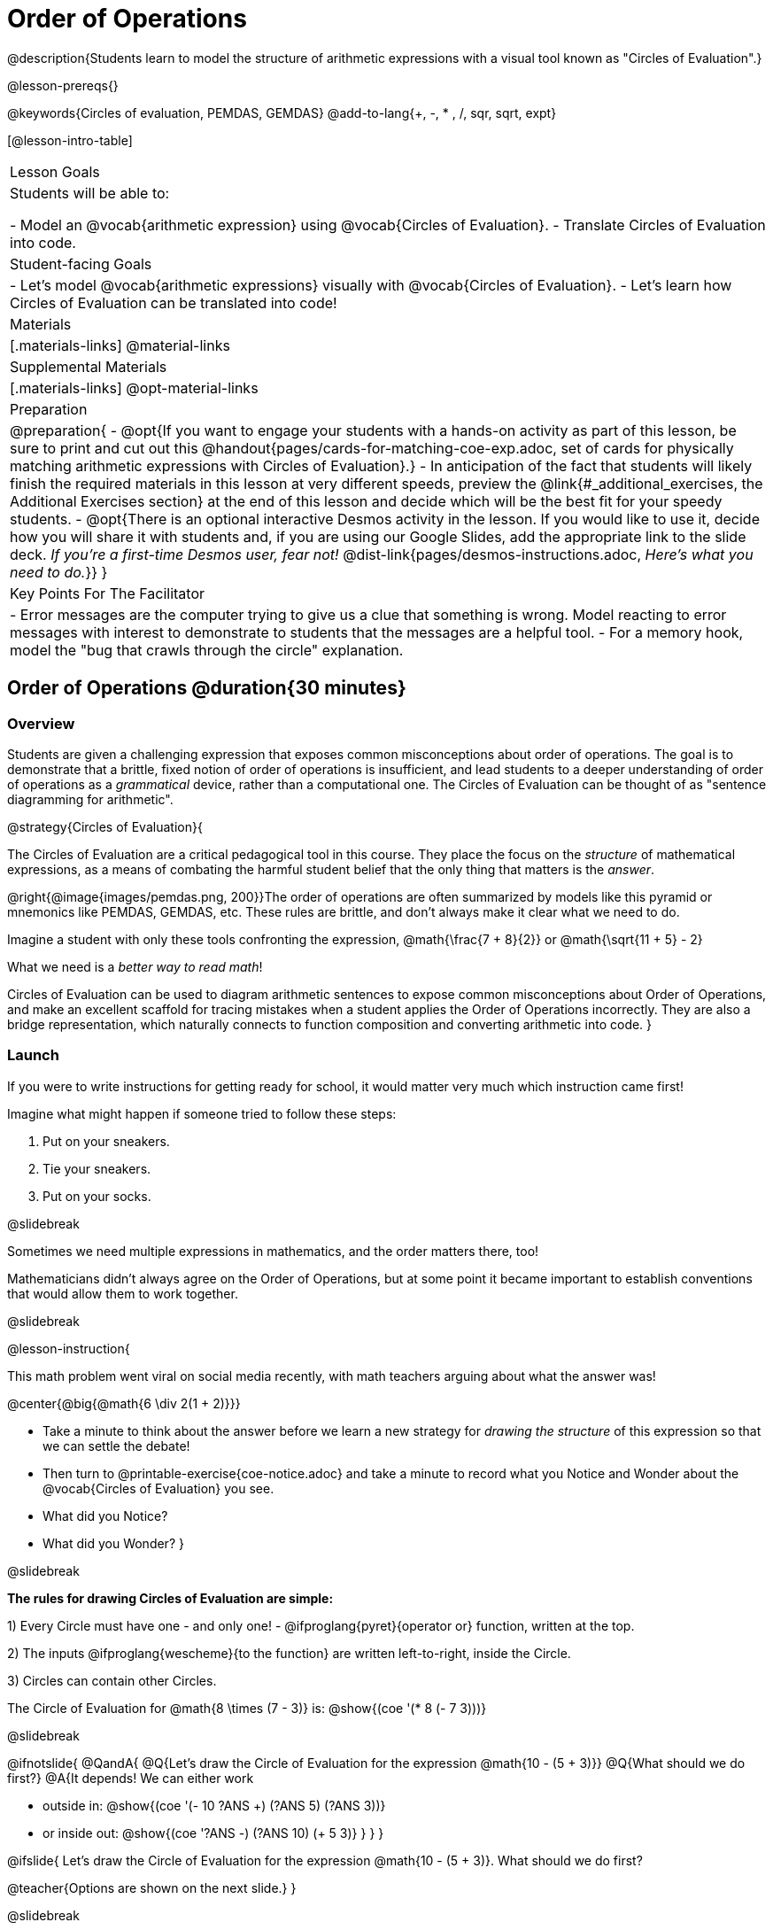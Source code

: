 = Order of Operations

++++
<style>
#content .embedded {min-width: 550px; width: 80%; margin: 0px auto;}
.big .mathunicode {font-size: 3em !important; color: black;}
.strategy-box span.circleevalsexp { width: unset; }
/* force a consistent width, so that circles with and without blanks
 look similar */
.circleevalsexp .value { min-width: 1.5em; }
</style>
++++

@description{Students learn to model the structure of arithmetic expressions with a visual tool known as "Circles of Evaluation".}

@lesson-prereqs{}

@keywords{Circles of evaluation, PEMDAS, GEMDAS}
@add-to-lang{+, -, * , /, sqr, sqrt, expt}

[@lesson-intro-table]
|===

| Lesson Goals
| Students will be able to:

- Model an @vocab{arithmetic expression} using @vocab{Circles of Evaluation}.
- Translate Circles of Evaluation into code.

| Student-facing Goals
|
- Let's model @vocab{arithmetic expressions} visually with @vocab{Circles of Evaluation}.
- Let's learn how Circles of Evaluation can be translated into code!

| Materials
|[.materials-links]
@material-links

| Supplemental Materials
|[.materials-links]
@opt-material-links

|Preparation
| 
@preparation{
- @opt{If you want to engage your students with a hands-on activity as part of this lesson, be sure to print and cut out this @handout{pages/cards-for-matching-coe-exp.adoc, set of cards for physically matching arithmetic expressions with Circles of Evaluation}.}
- In anticipation of the fact that students will likely finish the required materials in this lesson at very different speeds, preview the @link{#_additional_exercises, the Additional Exercises section} at the end of this lesson and decide which will be the best fit for your speedy students.
- @opt{There is an optional interactive Desmos activity in the lesson. If you would like to use it, decide how you will share it with students and, if you are using our Google Slides, add the appropriate link to the slide deck. __If you're a first-time Desmos user, fear not!__ @dist-link{pages/desmos-instructions.adoc, __Here's what you need to do.__}}
}

| Key Points For The Facilitator
|
- Error messages are the computer trying to give us a clue that something is wrong.  Model reacting to error messages with interest to demonstrate to students that the messages are a helpful tool.
- For a memory hook, model the "bug that crawls through the circle" explanation.
|===

== Order of Operations @duration{30 minutes}

=== Overview
Students are given a challenging expression that exposes common misconceptions about order of operations. The goal is to demonstrate that a brittle, fixed notion of order of operations is insufficient, and lead students to a deeper understanding of order of operations as a __grammatical__ device, rather than a computational one. The Circles of Evaluation can be thought of as "sentence diagramming for arithmetic".

@strategy{Circles of Evaluation}{


The Circles of Evaluation are a critical pedagogical tool in this course. They place the focus on the __structure__ of mathematical expressions, as a means of combating the harmful student belief that the only thing that matters is the __answer__.

@right{@image{images/pemdas.png, 200}}The order of operations are often summarized by models like this pyramid or mnemonics like PEMDAS, GEMDAS, etc. These rules are brittle, and don't always make it clear what we need to do.

Imagine a student with only these tools confronting the expression, @math{\frac{7 + 8}{2}} or @math{\sqrt{11 + 5} - 2}

What we need is a __better way to read math__!

Circles of Evaluation can be used to diagram arithmetic sentences to expose common misconceptions about Order of Operations, and make an excellent scaffold for tracing mistakes when a student applies the Order of Operations incorrectly. They are also a bridge representation, which naturally connects to function composition and converting arithmetic into code.
}

=== Launch

If you were to write instructions for getting ready for school, it would matter very much which instruction came first!

Imagine what might happen if someone tried to follow these steps:

1. Put on your sneakers.
2. Tie your sneakers.
3. Put on your socks.

@slidebreak

Sometimes we need multiple expressions in mathematics, and the order matters there, too!

Mathematicians didn’t always agree on the Order of Operations, but at some point it became important to establish conventions that would allow them to work together.

@slidebreak

@lesson-instruction{

This math problem went viral on social media recently, with math teachers arguing about what the answer was!

@center{@big{@math{6 \div 2(1 + 2)}}}

- Take a minute to think about the answer before we learn a new strategy for _drawing the structure_ of this expression so that we can settle the debate!
- Then turn to @printable-exercise{coe-notice.adoc} and take a minute to record what you Notice and Wonder about the @vocab{Circles of Evaluation} you see.
- What did you Notice?
- What did you Wonder?
}

@slidebreak

*The rules for drawing Circles of Evaluation are simple:*

1) Every Circle must have one - and only one! - @ifproglang{pyret}{operator or} function, written at the top.

2) The inputs @ifproglang{wescheme}{to the function} are written left-to-right, inside the Circle.

3) Circles can contain other Circles.

The Circle of Evaluation for @math{8 \times (7 - 3)} is: @show{(coe '(* 8 (- 7 3)))}

@slidebreak

@ifnotslide{
@QandA{
@Q{Let's draw the Circle of Evaluation for the expression @math{10 - (5 + 3)}}
@Q{What should we do first?}
@A{It depends! We can either work

- outside in: @show{(coe '(- 10 ((?ANS +) (?ANS 5) (?ANS 3))))}
- or inside out: @show{(coe '((?ANS -) (?ANS 10) (+ 5 3)))}
}
}
}

@ifslide{
Let's draw the Circle of Evaluation for the expression @math{10 - (5 + 3)}.
What should we do first?

@teacher{Options are shown on the next slide.}
}

@slidebreak

@ifslide{
It depends! We can either work

- outside in: @show{(coe '(- 10 ((?ANS +) (?ANS 5) (?ANS 3))))}
- or inside out: @show{(coe '((?ANS -) (?ANS 10) (+ 5 3)))}

@teacher{The Circle of Evaluation for @math{10 - (5 + 3)} is shown on the next slide.}
}

@slidebreak

Either way, we'll end up with @show{(coe '(- 10 (+ 5 3)))}

@teacher{
@opt{If it works for you, use @handout{pages/cards-for-matching-coe-exp.adoc, this set of cards} to have students physically match expressions and Circles of Evaluations.}
}

@slidebreak

@lesson-instruction{
- Turn to @printable-exercise{match-arith-coe.adoc} and match each expression with its corresponding Circle of Evaluation.}

@teacher{Confirm that students have correctly identified which circle goes with each expression.}

@slidebreak

@lesson-instruction{
- Turn to @printable-exercise{complete-coe-from-arith.adoc} and complete each Circle of Evaluation based on its corresponding expression.
- Then turn back to @printable-exercise{coe-notice.adoc} and write an expression for each of the Circles of Evaluation.
}

@teacher{
[cols="^2a,^3a,^3a,^4a,^4a", options="header"]
|===
|1|2|3|4|5

|@show{(coe '(* 5 6))}
|@show{(coe '(* (/ 15 3) 6))}
|@show{(coe '(* 5 (- 28 22)))}
|@show{(coe '(* (/ 15 3) (- 28 22)))}
|@show{(coe '(* (/ 15 (- 4 1)) 2))}

|@math{5 \times 6}
|@math{15 \div 3 \times 6}
|@math{5 \times (28 - 22)}
|@math{15 \div 3 \times (28 - 22)}
|@math{15 \div (4 - 1) \times 2}
|===
}

=== Investigate

@lesson-instruction{
Turn to  @printable-exercise{2-column-intro-w-parens.adoc} and draw Circles of Evaluation for each of the expressions.
}

@teacher{
Spend some time ensuring that students have drawn their circles correctly. You may want to have them compare their circles with their partner, others at their table, or against a provided answer key.
}

@lesson-instruction{
Let's see if we can settle the internet debate about what @math{6 \div 2(1 + 2)} evaluates to. Take a minute to draw the Circles of Evaluation. Then evaluate the expression and see what you get.
}

@teacher{

[.embedded, cols="^.^5,^.^1,^.^3, ^.^1,^.^3", grid="none", stripes="none" frame="none"]
|===
|@show{(coe '(* (/ 6 2) (+ 1 2)))} | &rarr; | @show{(coe '(* 3 3))} | &rarr; | @math{ 3 \times 3 = 9}
|===
}

@strategy{Pedagogy Note}{
Circles of Evaluation are a great way to get older students to re-engage with (and finally understand) the order of operations while their focus and motivation are on learning to code.  Because we recognize this work to be so foundational, and know that some teachers choose to spend a whole week on it, we have developed lots of additional materials to help scaffold and stretch. You will find about 20 additional pages linked in @link{#_additional_exercises, the Additional Exercises section} at the the end of this lesson.

}

=== Synthesize

- Is there more than one way to draw the Circle for @smath{(+ 1 2)}? If so, is one way more "correct" than the other?
- Did you always prefer working outside-in to inside-out? Or did different strategies work better for different __kinds__ of problems? Why?
@teacher{Challenge students to try using the OTHER way to draw the Circle of Evaluation for the next one they draw!}
- Up until now, we didn't have a visual spatial model for __reading__ arithmetic expressions... How do Circles of Evaluation compare to previous methods you've learned for __computing__ what arithmetic expressions evaluate to (PEMDAS, GEMDAS, etc)?

== From Circles of Evaluation to Code  @duration{25 minutes}

=== Overview

Students learn how to use the Circles of Evaluation to translate arithmetic expressions into code.

=== Launch

Besides helping us to see the structure of mathematical expressions in order to evaluate them correctly, Circles of Evaluation can also be used to help us write code!

@lesson-instruction{
When converting a Circle of Evaluation to code, it's useful to imagine a "spider" crawling through the circle.
}

@slidebreak

@lesson-instruction{
@ifproglang{wescheme}{
- The first thing the spider does is enter the circle by crossing over a curved line (an open parenthesis!).
- She then visits the operation - also called the __function__ - at the top.
- After that, she crawls from left to right, visiting each of the inputs to the function.
- Finally, she has to leave the circle by crossing another curved line (a close parenthesis).
}

@ifproglang{pyret}{
- The first thing the spider does is enter the circle by crossing over a curved line (an open parenthesis!).@ifnotslide{ +
}@ifslide{ }For Circles of Evaluation with __operators__ (addition, subtraction, etc.):

  * the spider visits the number on the left
  * next she visits the operation at the top of the circle
  * then she visits the number on the right

- Finally, she has to leave the circle by crossing another curved line (a close parenthesis).
}
}


[.embedded, cols="^.^3,^.^1,^.^3", grid="none", stripes="none" frame="none"]
|===

|*Expression*			      | &rarr; | @show{(math '(+ 3 8)) }
|*Circle of Evaluation*	| &rarr; | @show{(coe  '(+ 3 8)) }
|*Code*					        | &rarr; | @show{(code '(+ 3 8) #:parens true) }
|===



@ifproglang{wescheme}{
@slidebreak
All of the expressions that follow the function name are called arguments to the function. The following diagram summarizes the shape of an expression that uses a function.
@center{@image{images/wescheme-code-diagram.png, 400}}
}

@slidebreak

Arithmetic expressions involving more than one operation, will end up with more than one circle.

@do{
  (define exprA '(+ 7 (* 3 2)))
}

@slidebreak

@ifproglang{wescheme}{The code for expressions involving more than one operation will havemore than one pair of parentheses.}
@ifproglang{pyret}{Whether or not there are parentheses in the original expression, the code for an expression with more than one operation requires parentheses to clarify the order in which the operations should be completed.}

[.embedded, cols="^.^3,^.^1,^.^3", grid="none", stripes="none" frame="none"]
|===
|*Expression*			      | &rarr; | @show{(math exprA)}
|*Circle of Evaluation*	| &rarr; | @show{(coe exprA)}
|*Code*					        | &rarr; | @show{(code exprA #:parens true) }
|===

@QandA{
@Q{Why does the code for @show{(coe exprA)} end up with two closing parentheses in a row at the end?}
@A{Because there are two circles that need to be closed! }
}

@slidebreak

Let's practice reading Circles of Evaluation for the information we need to write code.

@lesson-instruction{
- Turn to @printable-exercise{complete-code-from-coe.adoc} and fill in the blanks using information from the Circles of Evaluation.
- Then turn to @printable-exercise{complete-code-from-coe-parens.adoc} and add the missing parentheses using information from the Circles of Evaluation.
}

@slidebreak

@QandA{
@Q{Now that you've had a chance to practice, what would the code look like for the expressions represented by these Circles of Evaluation?
@do{
  (define expr1 '(/ 6 (+ 1 2)))
  (define expr2 '(* (- 10 5) 6))
}
[.embedded, cols="^.^1a,^.^1a", grid="none", stripes="none" frame="none"]
|===
|@show{(coe expr1)}		| @show{(coe expr2)}
|===
}
@A{ {empty}
@hspace{9em} @show{(code expr1 #:parens true)}	@hspace{12em} @show{(code expr2 #:parens true)}
}

}

=== Investigate

@lesson-instruction{
- Turn to @printable-exercise{3-column-intro.adoc}.
}

@teacher{
On this page, both the Arithmetic Expressions and Circles of Evaluation are provided. Students are just translating them into code. On the next page they will have to draw their own Circles of Evaluation.

Ensure that students have written their code correctly before they move on. You may want to have them compare their code with their partner, or others at their table, before checking against a provided answer key. Ideally, have students do this as they finish rather than trying to keep everybody in sync.
}

@slidebreak

@lesson-instruction{
- Once you confirm that your code is correct, continue on to @printable-exercise{3-column-outro.adoc}.
}

@teacher{
Create space for students to learn at their own speed by directing speedy students to complete Part A of @printable-exercise{beyond-operations-notice.adoc} from the next lesson section or a page of your choosing from our @link{#_additional_exercises, Additional Exercises}.

}

@strategy{Strategies For English Language Learners}{
MLR 7 - Compare and Connect: Gather students' graphic organizers to highlight and analyze a few of them as a class, asking students to compare and connect different representations.
}

=== Common Misconceptions

@ifproglang{pyret}{
As in math, there are some cases where the outermost parentheses can be removed in Pyret:

- @math{(1 + 2)} can be safely written as @math{1 + 2}, and the same goes for the Pyret code
- @math{(1 * 2) * 3)} can be safely written as @math{1 * 2 * 3}, and the same goes for the Pyret code

You will likely see code written using this "shortcut", but it's always better to at least start with the parentheses to make sure your math/code is __correct__ before taking them out. It is never wrong to include them!
}

@ifproglang{wescheme}{
@teacher{
Eagle-eyed students may notice that WeScheme refers to the operator as a __function__, and ask why it isn't calling them operators. That's because *operators __are__ functions*, and the only reason we use different vocabulary is to differentiate the notational difference in math (operators go between their arguments, while functions come first). In WeScheme, the notation is the same and so is the vocabulary. This has the added advantage of helping students see the connection between operators and functions.
}
}

=== Synthesize
- What is something that's working well for you about using the Circles of Evaluation?
- What is something that is challenging for you about using the Circles of Evaluation?
- What questions do you still have about the Circles of Evaluation?
- If an expression has three sets of parentheses, how many Circles of Evaluation do you expect to need?

== Testing out your Code @duration{optional}

=== Overview

Circles of Evaluation are a powerful tool that can be used without ever getting students on computers. If you have time to introduce students to the @starter-file{editor}, typing their code into the Interactions Area gives students a chance to get feedback on their use of parentheses as well as the satisfaction of seeing their code successfully evaluate the expressions they've generated.

=== Launch

@lesson-instruction{
- Open @starter-file{editor} and click "Run".
- For now, we are only going to be working in the Interactions Area on the right hand side of your screen.
- Type @show{(code '(+ (* 8 2) (/ 6 3)))} into the Interactions Area.
- Notice how the editor highlights pairs of parentheses to help you confirm that you have closed each pair.
- Hit Enter (or Return) to evaluate this expression. What happens?
  * If you typed the code correctly you'll get 18.
  * If you make a mistake with your typing, the computer should help you identify your mistake so that you can correct it and try it again!__
- Take a few minutes to go back and test each line of code you wrote on the pages you've completed by typing them into the Interactions Area. Use the error messages to help you identify any missing characters and edit your code to get it working.
}

=== Investigate

@lesson-instruction{
Turn to @printable-exercise{beyond-operations-notice.adoc}. You will see two Circles of Evaluation at the top. One of them is familiar, but the other is very different from what you've been working with. Complete Part A.
}

@slidebreak

@ifproglang{wescheme}{
[cols="^1,^2", grid="none", frame="none"]
|===
| @show{(coe `(* 10 -4))}	| @show{(coe `(text "Good work!" 50 "red"))}
|===
}

@ifproglang{pyret}{
[cols="^1,^2", grid="none", frame="none"]
|===
| @show{(coe `(* 10 -4))}			| @show{(coe `(text "Good work!" 50 "red"))}
| Code: @show{(code `(* 10 -4))}	| Code: @show{(code `(text "Good work!" 50 "red"))}
|===
}

@QandA{
@Q{What did you Notice and Wonder?}
@A{There are more than just operators like addition and subtraction! Math also has _functions_, and so does Pyret!}
@A{In math and Pyret, whereas operators like `+`, `-`, `*`, and `/` are written in between their inputs, @vocab{Function} names get written at the beginning of an expression, for example @show{(code '(f x))} or @show{(code '(sqrt 9))}.}
@A{When converting a Circle of Evaluation that has a function, the spider starts at the *top* and visits the function, then visits the inputs from left-to-right.
}
}

@slidebreak

@lesson-instruction{
Complete Part B on @printable-exercise{beyond-operations-notice.adoc}.
}

=== Synthesize

Now that we understand the structure of Circles of Evaluation, we can use them to write code for any function!

@ifproglang{pyret}{
- What's the difference between how Pyret handles Operators and Functions?
}
- What are you curious about after what we've explored today?
- What other things could you imagine functions doing?


== Additional Exercises

@ifnotslide{
If you are digging into Order or Operations and are looking for more practice with Circles of Evaluation before introducing code, we have lots of options!}

@ifslide{More practice connecting Circles of Evaluation and Arithmetic Expressions}

- @ifproglang{pyret}{@opt-online-exercise{https://teacher.desmos.com/activitybuilder/custom/5dcad0b2ef54cc0c830fd4df, Matching Circles of Evaluation to Expressions}}
@ifproglang{wescheme}{@opt-online-exercise{https://teacher.desmos.com/activitybuilder/custom/5feced272d0eff0ca8381baa}}.
- @printable-exercise{match-arith-coe.adoc}
- @opt-printable-exercise{arith-to-coe.adoc}
- @opt-printable-exercise{arith-to-coe2.adoc}
- @opt-printable-exercise{arith-to-coe3.adoc}
- @opt-printable-exercise{coe-to-arith.adoc}
- @opt-printable-exercise{coe-to-arith2.adoc}
- @opt-printable-exercise{evaluate-coe.adoc}
- @opt-printable-exercise{evaluate-coe2.adoc}
- @opt-printable-exercise{why-not-commutative.adoc}

@slidebreak

More practice connecting Circles of Evaluation to Code

- @opt-printable-exercise{match-coe-to-code.adoc}
- @opt-printable-exercise{coe-to-code.adoc}
- @opt-printable-exercise{coe-to-code2.adoc}

3-column practice connecting Arithmetic Expressions with Circles of Evaluation and Code:

- @opt-printable-exercise{3-column-3.adoc}
- @opt-printable-exercise{3-column-4.adoc}

@slidebreak

More 3-column practice with negatives:

- @opt-printable-exercise{3-column-w-neg-5.adoc}
- @opt-printable-exercise{3-column-w-neg-6.adoc}

3-column challenge problems with square roots, brackets, and exponents: +
@hspace{1ex} __Students must first complete__ @printable-exercise{beyond-operations-notice.adoc}!

- @printable-exercise{3-column-challenge.adoc}
- @opt-printable-exercise{3-column-w-sqrts.adoc}
- @opt-printable-exercise{3-column-challenge-2.adoc}
- @opt-printable-exercise{3-column-challenge-3.adoc}
- @opt-printable-exercise{3-column-challenge-4.adoc}
